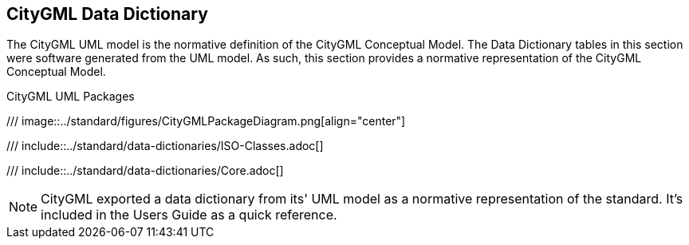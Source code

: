 [[data-dictionary-section]]
== CityGML Data Dictionary

The CityGML UML model is the normative definition of the CityGML Conceptual Model. The Data Dictionary tables in this section were software generated from the UML model. As such, this section provides a normative representation of the CityGML Conceptual Model.

[[data-dictionary-package-diagram,Figure {counter:figure-num}]]
.CityGML UML Packages
/// image::../standard/figures/CityGMLPackageDiagram.png[align="center"]

[[data-dictionary-ISO]]
/// include::../standard/data-dictionaries/ISO-Classes.adoc[]

[[data-dictionary-core]]
/// include::../standard/data-dictionaries/Core.adoc[]

NOTE: CityGML exported a data dictionary from its' UML model as a normative representation of the standard. It's included in the Users Guide as a quick reference. 